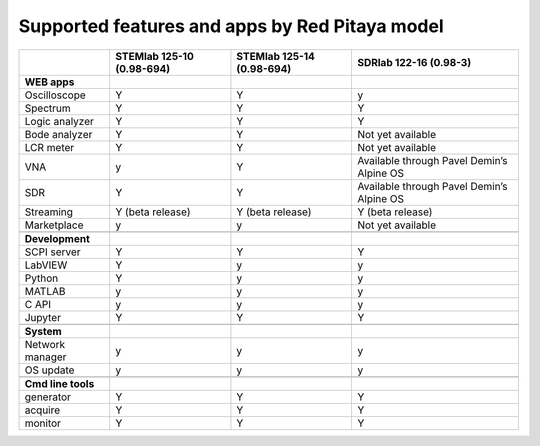 .. _supportedFeaturesAndApps:

###############################################
Supported features and apps by Red Pitaya model
###############################################

+----------------------------+-----------------------------+-----------------------------+--------------------------------------------+
|                            | STEMlab 125-10 (0.98-694)   | STEMlab  125-14 (0.98-694)  | SDRlab  122-16 (0.98-3)                    |
+============================+=============================+=============================+============================================+
| **WEB apps**               |                             |                             |                                            |
+----------------------------+-----------------------------+-----------------------------+--------------------------------------------+
| Oscilloscope               | Y                           | Y                           | y                                          |
+----------------------------+-----------------------------+-----------------------------+--------------------------------------------+
| Spectrum                   | Y                           | Y                           | Y                                          |
+----------------------------+-----------------------------+-----------------------------+--------------------------------------------+
| Logic analyzer             | Y                           | Y                           | Y                                          |
+----------------------------+-----------------------------+-----------------------------+--------------------------------------------+
| Bode analyzer              | Y                           | Y                           | Not yet available                          |
+----------------------------+-----------------------------+-----------------------------+--------------------------------------------+
| LCR meter                  | Y                           | Y                           | Not yet available                          |
+----------------------------+-----------------------------+-----------------------------+--------------------------------------------+
| VNA                        | y                           | Y                           | Available through Pavel Demin’s Alpine OS  |
+----------------------------+-----------------------------+-----------------------------+--------------------------------------------+
| SDR                        | Y                           | Y                           | Available through Pavel Demin’s Alpine OS  |
+----------------------------+-----------------------------+-----------------------------+--------------------------------------------+
| Streaming                  | Y (beta release)            | Y (beta release)            | Y (beta release)                           |
+----------------------------+-----------------------------+-----------------------------+--------------------------------------------+
| Marketplace                | y                           | y                           | Not yet available                          |
+----------------------------+-----------------------------+-----------------------------+--------------------------------------------+
|                            |                             |                             |                                            |
+----------------------------+-----------------------------+-----------------------------+--------------------------------------------+
| **Development**            |                             |                             |                                            |
+----------------------------+-----------------------------+-----------------------------+--------------------------------------------+
| SCPI server                | Y                           | Y                           | Y                                          |
+----------------------------+-----------------------------+-----------------------------+--------------------------------------------+
| LabVIEW                    | Y                           | y                           | y                                          |
+----------------------------+-----------------------------+-----------------------------+--------------------------------------------+
| Python                     | Y                           | y                           | y                                          |
+----------------------------+-----------------------------+-----------------------------+--------------------------------------------+
| MATLAB                     | y                           | y                           | y                                          |
+----------------------------+-----------------------------+-----------------------------+--------------------------------------------+
| C API                      | y                           | y                           | y                                          |
+----------------------------+-----------------------------+-----------------------------+--------------------------------------------+
| Jupyter                    | Y                           | Y                           | Y                                          |
+----------------------------+-----------------------------+-----------------------------+--------------------------------------------+
|                            |                             |                             |                                            |
+----------------------------+-----------------------------+-----------------------------+--------------------------------------------+
| **System**                 |                             |                             |                                            |
+----------------------------+-----------------------------+-----------------------------+--------------------------------------------+
| Network manager            | y                           | y                           | y                                          |
+----------------------------+-----------------------------+-----------------------------+--------------------------------------------+
| OS update                  | y                           | y                           | y                                          |
+----------------------------+-----------------------------+-----------------------------+--------------------------------------------+
|                            |                             |                             |                                            |
+----------------------------+-----------------------------+-----------------------------+--------------------------------------------+
| **Cmd line tools**         |                             |                             |                                            |
+----------------------------+-----------------------------+-----------------------------+--------------------------------------------+
| generator                  | Y                           | Y                           | Y                                          |
+----------------------------+-----------------------------+-----------------------------+--------------------------------------------+
| acquire                    | Y                           | Y                           | Y                                          |
+----------------------------+-----------------------------+-----------------------------+--------------------------------------------+
| monitor                    | Y                           | Y                           | Y                                          |
+----------------------------+-----------------------------+-----------------------------+--------------------------------------------+




